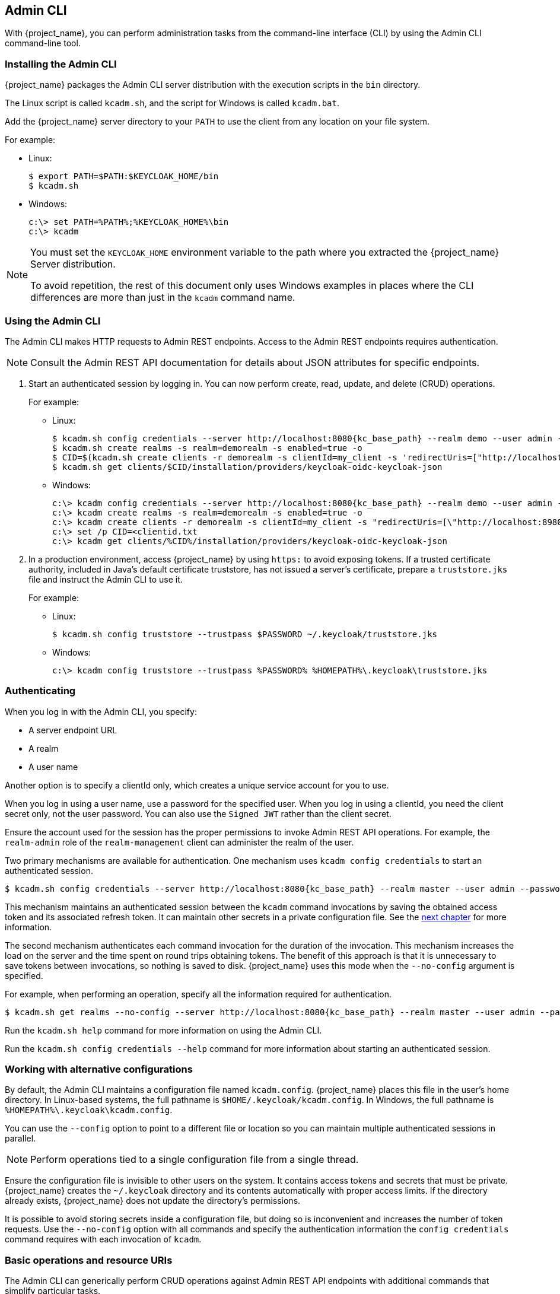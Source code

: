 
== Admin CLI

With {project_name}, you can perform administration tasks from the command-line interface (CLI) by using the Admin CLI command-line tool.

=== Installing the Admin CLI

{project_name} packages the Admin CLI server distribution with the execution scripts in the `bin` directory.

ifeval::[{project_product}==true]
The script is called `kcadm.sh`.
endif::[]

ifeval::[{project_product}!=true]
The Linux script is called `kcadm.sh`, and the script for Windows is called `kcadm.bat`.
endif::[]

Add the {project_name} server directory to your `PATH` to use the client from any location on your file system.

For example:

ifeval::[{project_product}!=true]
* Linux:
+
endif::[]
[options="nowrap"]
----
$ export PATH=$PATH:$KEYCLOAK_HOME/bin
$ kcadm.sh
----

ifeval::[{project_product}!=true]
* Windows:
+
[options="nowrap"]
----
c:\> set PATH=%PATH%;%KEYCLOAK_HOME%\bin
c:\> kcadm
----
endif::[]

[NOTE]
====
You must set the `KEYCLOAK_HOME` environment variable to the path where you extracted the {project_name} Server distribution.

ifeval::[{project_product}!=true]
To avoid repetition, the rest of this document only uses Windows examples in places where the CLI differences are more than just in the `kcadm` command name.
endif::[]
====


=== Using the Admin CLI

The Admin CLI makes HTTP requests to Admin REST endpoints. Access to the Admin REST endpoints requires authentication.

[NOTE]
====
Consult the Admin REST API documentation for details about JSON attributes for specific endpoints.
====

. Start an authenticated session by logging in. You can now perform create, read, update, and delete (CRUD) operations.
+
For example:
+
ifeval::[{project_product}!=true]
* Linux:
+
endif::[]
[options="nowrap",subs="attributes+"]
----
$ kcadm.sh config credentials --server http://localhost:8080{kc_base_path} --realm demo --user admin --client admin
$ kcadm.sh create realms -s realm=demorealm -s enabled=true -o
$ CID=$(kcadm.sh create clients -r demorealm -s clientId=my_client -s 'redirectUris=["http://localhost:8980/myapp/*"]' -i)
$ kcadm.sh get clients/$CID/installation/providers/keycloak-oidc-keycloak-json
----
ifeval::[{project_product}!=true]
+
* Windows:
+
[options="nowrap",subs="attributes+"]
----
c:\> kcadm config credentials --server http://localhost:8080{kc_base_path} --realm demo --user admin --client admin
c:\> kcadm create realms -s realm=demorealm -s enabled=true -o
c:\> kcadm create clients -r demorealm -s clientId=my_client -s "redirectUris=[\"http://localhost:8980/myapp/*\"]" -i > clientid.txt
c:\> set /p CID=<clientid.txt
c:\> kcadm get clients/%CID%/installation/providers/keycloak-oidc-keycloak-json
----
endif::[]

. In a production environment, access {project_name} by using `https:` to avoid exposing tokens. If a trusted certificate authority, included in Java's default certificate truststore, has not issued a server's certificate, prepare a `truststore.jks` file and instruct the Admin CLI to use it.
+
For example:
+
ifeval::[{project_product}!=true]
* Linux:
+
endif::[]
[options="nowrap"]
----
$ kcadm.sh config truststore --trustpass $PASSWORD ~/.keycloak/truststore.jks
----
ifeval::[{project_product}!=true]
+
* Windows:
+
[options="nowrap"]
----
c:\> kcadm config truststore --trustpass %PASSWORD% %HOMEPATH%\.keycloak\truststore.jks
----
endif::[]

=== Authenticating

When you log in with the Admin CLI, you specify:

* A server endpoint URL
* A realm
* A user name

Another option is to specify a clientId only, which creates a unique service account for you to use. 

When you log in using a user name, use a password for the specified user. When you log in using a clientId, you need the client secret only, not the user password. You can also use the `Signed JWT` rather than the client secret.

Ensure the account used for the session has the proper permissions to invoke Admin REST API operations. For example, the `realm-admin` role of the `realm-management` client can  administer the realm of the user.

Two primary mechanisms are available for authentication. One mechanism uses `kcadm config credentials` to start an authenticated session.

[options="nowrap",subs="attributes+"]
----
$ kcadm.sh config credentials --server http://localhost:8080{kc_base_path} --realm master --user admin --password admin
----

This mechanism maintains an authenticated session between the `kcadm` command invocations by saving the obtained access token and its associated refresh token. It can maintain other secrets in a private configuration file. See the <<_working_with_alternative_configurations, next chapter>> for more information.

The second mechanism authenticates each command invocation for the duration of the invocation. This mechanism increases the load on the server and the time spent on round trips obtaining tokens. The benefit of this approach is that it is unnecessary to save tokens between invocations, so nothing is saved to disk. {project_name} uses this mode when the `--no-config` argument is specified.

For example, when performing an operation, specify all the information required for authentication.
[options="nowrap",subs="attributes+"]
----
$ kcadm.sh get realms --no-config --server http://localhost:8080{kc_base_path} --realm master --user admin --password admin
----

Run the `kcadm.sh help` command for more information on using the Admin CLI.

Run the `kcadm.sh config credentials --help` command for more information about starting an authenticated session.


[[_working_with_alternative_configurations]]
=== Working with alternative configurations

By default, the Admin CLI maintains a configuration file named `kcadm.config`. {project_name} places this file in the user's home directory. 
In Linux-based systems, the full pathname is `$HOME/.keycloak/kcadm.config`.
ifeval::[{project_product}!=true]
In Windows, the full pathname is `%HOMEPATH%\.keycloak\kcadm.config`.
endif::[]

You can use the `--config` option to point to a different file or location so you can maintain multiple authenticated sessions in parallel.

[NOTE]
====
Perform operations tied to a single configuration file from a single thread.
====

Ensure the configuration file is invisible to other users on the system. It contains access tokens and secrets that must be private. {project_name} creates the `~/.keycloak` directory and its contents automatically with proper access limits. If the directory already exists, {project_name} does not update the directory's permissions.

It is possible to avoid storing secrets inside a configuration file, but doing so is inconvenient and increases the number of token requests. Use the `--no-config` option with all commands and specify the authentication information the `config credentials` command requires with each invocation of `kcadm`.

=== Basic operations and resource URIs

The Admin CLI can generically perform CRUD operations against Admin REST API endpoints with additional commands that simplify particular tasks.

The main usage pattern is listed here:
[options="nowrap"]
----
$ kcadm.sh create ENDPOINT [ARGUMENTS]
$ kcadm.sh get ENDPOINT [ARGUMENTS]
$ kcadm.sh update ENDPOINT [ARGUMENTS]
$ kcadm.sh delete ENDPOINT [ARGUMENTS]
----

The `create`, `get`, `update`, and `delete` commands map to the HTTP verbs `POST`, `GET`, `PUT`, and `DELETE`, respectively.
ENDPOINT is a target resource URI and can be absolute (starting with `http:` or `https:`) or relative, that {project_name} uses to compose absolute URLs in the following format:

[options="nowrap"]
----
SERVER_URI/admin/realms/REALM/ENDPOINT
----

For example, if you authenticate against the server http://localhost:8080{kc_base_path} and realm is `master`, using `users` as ENDPOINT creates the http://localhost:8080{kc_admins_path}/realms/master/users resource URL.

If you set ENDPOINT to `clients`, the effective resource URI is http://localhost:8080{kc_admins_path}/realms/master/clients.

{project_name} has a `realms` endpoint that is the container for realms. It resolves to:
[options="nowrap"]
----
SERVER_URI/admin/realms
----

{project_name} has a `serverinfo` endpoint. This endpoint is independent of realms.

When you authenticate as a user with realm-admin powers, you may need to perform commands on multiple realms. If so, specify the `-r` option to tell the CLI which realm the command is to execute against explicitly. Instead of using `REALM` as specified by the `--realm` option of `kcadm.sh config credentials`, the command uses `TARGET_REALM`.

[options="nowrap"]
----
SERVER_URI/admin/realms/TARGET_REALM/ENDPOINT
----

For example:
[options="nowrap",subs="attributes+"]
----
$ kcadm.sh config credentials --server http://localhost:8080{kc_base_path} --realm master --user admin --password admin
$ kcadm.sh create users -s username=testuser -s enabled=true -r demorealm
----

In this example, you start a session authenticated as the `admin` user in the `master` realm. You then perform a POST call against the resource URL `http://localhost:8080{kc_admins_path}/realms/demorealm/users`.

The `create` and `update` commands send a JSON body to the server. You can use `-f FILENAME` to read a pre-made document from a file. When you can use the `-f -` option, {project_name} reads the message body from the standard input. You can specify individual attributes and their values, as seen in the `create users` example. {project_name} composes the attributes into a JSON body and sends them to the server.

Several methods are available in {project_name} to update a resource using the `update` command. You can determine the current state of a resource and save it to a file, edit that file, and send it to the server for an update.

For example:
[options="nowraps"]
----
$ kcadm.sh get realms/demorealm > demorealm.json
$ vi demorealm.json
$ kcadm.sh update realms/demorealm -f demorealm.json
----

This method updates the resource on the server with the attributes in the sent JSON document.

Another method is to perform an on-the-fly update by using the `-s, --set` options to set new values.

For example:
[options="nowraps"]
----
$ kcadm.sh update realms/demorealm -s enabled=false
----

This method sets the `enabled` attribute to `false`.

By default, the `update` command performs a `get` and then merges the new attribute values with existing values. In some cases, the endpoint may support the `put` command but not the `get` command. You can use the `-n` option to perform a no-merge update, which performs a `put` command without first running a `get` command.


=== Realm operations

[discrete]
==== Creating a new realm

Use the `create` command on the `realms` endpoint to create a new enabled realm. Set the attributes to `realm` and `enabled`.
[options="nowrap"]
----
$ kcadm.sh create realms -s realm=demorealm -s enabled=true
----

{project_name} disables realms by default. You can use a realm immediately for authentication by enabling it.

A description for a new object can also be in JSON format.
[options="nowrap"]
----
$ kcadm.sh create realms -f demorealm.json
----

You can send a JSON document with realm attributes directly from a file or pipe the document to standard input.

For example:

ifeval::[{project_product}!=true]
* Linux:
+
endif::[]
[options="nowrap"]
----
$ kcadm.sh create realms -f - << EOF
{ "realm": "demorealm", "enabled": true }
EOF
----

ifeval::[{project_product}!=true]
* Windows:
+
[options="nowrap"]
----
c:\> echo { "realm": "demorealm", "enabled": true } | kcadm create realms -f -
----
endif::[]

[discrete]
==== Listing existing realms

This command returns a list of all realms.
[options="nowrap"]
----
$ kcadm.sh get realms
----

[NOTE]
====
{project_name} filters the list of realms on the server to return realms a user can see only.
====

The list of all realm attributes can be verbose, and most users are interested in a subset of attributes, such as the realm name and the enabled status of the realm. You can specify the attributes to return by using the `--fields` option.
[options="nowrap"]
----
$ kcadm.sh get realms --fields realm,enabled
----

You can display the result as comma-separated values.
[options="nowrap"]
----
$ kcadm.sh get realms --fields realm --format csv --noquotes
----

[discrete]
==== Getting a specific realm

Append a realm name to a collection URI to get an individual realm.
[options="nowrap"]
----
$ kcadm.sh get realms/master
----

[discrete]
==== Updating a realm

. Use the `-s` option to set new values for the attributes when you do not want to change all of the realm's attributes.
+
For example:
+
[options="nowrap"]
----
$ kcadm.sh update realms/demorealm -s enabled=false
----
. If you want to set all writable attributes to new values:

.. Run a `get` command.
.. Edit the current values in the JSON file.
.. Resubmit.
+
For example:
+
[options="nowrap"]
----
$ kcadm.sh get realms/demorealm > demorealm.json
$ vi demorealm.json
$ kcadm.sh update realms/demorealm -f demorealm.json
----

[discrete]
==== Deleting a realm

Run the following command to delete a realm:
[options="nowrap"]
----
$ kcadm.sh delete realms/demorealm
----

[discrete]
==== Turning on all login page options for the realm

Set the attributes that control specific capabilities to `true`.

For example:
[options="nowrap"]
----
$ kcadm.sh update realms/demorealm -s registrationAllowed=true -s registrationEmailAsUsername=true -s rememberMe=true -s verifyEmail=true -s resetPasswordAllowed=true -s editUsernameAllowed=true
----

[discrete]
==== Listing the realm keys

Use the `get` operation on the `keys` endpoint of the target realm.
[options="nowrap"]
----
$ kcadm.sh get keys -r demorealm
----

[discrete]
==== Generating new realm keys

. Get the ID of the target realm before adding a new RSA-generated key pair.
+
For example:
+
[options="nowrap"]
----
$ kcadm.sh get realms/demorealm --fields id --format csv --noquotes
----
. Add a new key provider with a higher priority than the existing providers as revealed by `kcadm.sh get keys -r demorealm`.
+
For example:
+
ifeval::[{project_product}!=true]
* Linux:
+
endif::[]
[options="nowrap"]
----
$ kcadm.sh create components -r demorealm -s name=rsa-generated -s providerId=rsa-generated -s providerType=org.keycloak.keys.KeyProvider -s parentId=959844c1-d149-41d7-8359-6aa527fca0b0 -s 'config.priority=["101"]' -s 'config.enabled=["true"]' -s 'config.active=["true"]' -s 'config.keySize=["2048"]'
----
ifeval::[{project_product}!=true]
* Windows:
+
[options="nowrap"]
----
c:\> kcadm create components -r demorealm -s name=rsa-generated -s providerId=rsa-generated -s providerType=org.keycloak.keys.KeyProvider -s parentId=959844c1-d149-41d7-8359-6aa527fca0b0 -s "config.priority=[\"101\"]" -s "config.enabled=[\"true\"]" -s "config.active=[\"true\"]" -s "config.keySize=[\"2048\"]"
----
endif::[]
. Set the `parentId` attribute to the value of the target realm's ID.
+
The newly added key is now the active key, as revealed by `kcadm.sh get keys -r demorealm`.

[discrete]
==== Adding new realm keys from a Java Key Store file

. Add a new key provider to add a new key pair pre-prepared as a JKS file.
+
For example, on:
+
ifeval::[{project_product}!=true]
* Linux:
+
endif::[]
[options="nowrap"]
----
$ kcadm.sh create components -r demorealm -s name=java-keystore -s providerId=java-keystore -s providerType=org.keycloak.keys.KeyProvider -s parentId=959844c1-d149-41d7-8359-6aa527fca0b0 -s 'config.priority=["101"]' -s 'config.enabled=["true"]' -s 'config.active=["true"]' -s 'config.keystore=["/opt/keycloak/keystore.jks"]' -s 'config.keystorePassword=["secret"]' -s 'config.keyPassword=["secret"]' -s 'config.keyAlias=["localhost"]'
----
ifeval::[{project_product}!=true]
* Windows:
+
[options="nowrap"]
----
c:\> kcadm create components -r demorealm -s name=java-keystore -s providerId=java-keystore -s providerType=org.keycloak.keys.KeyProvider -s parentId=959844c1-d149-41d7-8359-6aa527fca0b0 -s "config.priority=[\"101\"]" -s "config.enabled=[\"true\"]" -s "config.active=[\"true\"]" -s "config.keystore=[\"/opt/keycloak/keystore.jks\"]" -s "config.keystorePassword=[\"secret\"]" -s "config.keyPassword=[\"secret\"]" -s "config.keyAlias=[\"localhost\"]"
----
endif::[]
. Ensure you change the attribute values for `keystore`, `keystorePassword`, `keyPassword`, and `alias` to match your specific keystore.
. Set the `parentId` attribute to the value of the target realm's ID.

[discrete]
==== Making the key passive or disabling the key

. Identify the key you want to make passive.
+
[options="nowrap"]
----
$ kcadm.sh get keys -r demorealm
----
. Use the key's `providerId` attribute to construct an endpoint URI, such as `components/PROVIDER_ID`.
. Perform an `update`.
+
For example:
+
ifeval::[{project_product}!=true]
* Linux:
+
endif::[]
[options="nowrap"]
----
$ kcadm.sh update components/PROVIDER_ID -r demorealm -s 'config.active=["false"]'
----
ifeval::[{project_product}!=true]
* Windows:
+
[options="nowrap"]
----
c:\> kcadm update components/PROVIDER_ID -r demorealm -s "config.active=[\"false\"]"
----
endif::[]
+
You can update other key attributes:

* Set a new `enabled` value to disable the key, for example, `config.enabled=["false"]`.
* Set a new `priority` value to change the key's priority, for example, `config.priority=["110"]`.

[discrete]
==== Deleting an old key

. Ensure the key you are deleting is inactive and you have disabled it. This action is to prevent existing tokens held by applications and users from failing.
. Identify the key to delete.
+
[options="nowrap"]
----
$ kcadm.sh get keys -r demorealm
----
. Use the `providerId` of the key to perform the delete.
+
[options="nowrap"]
----
$ kcadm.sh delete components/PROVIDER_ID -r demorealm
----

[discrete]
==== Configuring event logging for a realm

Use the `update` command on the `events/config` endpoint.

The `eventsListeners` attribute contains a list of EventListenerProviderFactory IDs, specifying all event listeners that receive events. Attributes are available that control built-in event storage, so you can query past events using the Admin REST API. {project_name} has separate control over the logging of service calls (`eventsEnabled`) and the  auditing events triggered by the Admin Console or Admin REST API (`adminEventsEnabled`). You can set up the `eventsExpiration` event to expire to prevent your database from filling. {project_name} sets `eventsExpiration` to time-to-live expressed in seconds.

You can set up a built-in event listener that receives all events and logs the events through JBoss-logging. Using the `org.keycloak.events` logger, {project_name} logs error events as `WARN` and other events as `DEBUG`.

For example:

ifeval::[{project_product}!=true]
* Linux:
+
[options="nowrap"]
+
endif::[]
----
$ kcadm.sh update events/config -r demorealm -s 'eventsListeners=["jboss-logging"]'
----
ifeval::[{project_product}!=true]
* Windows:
+
[options="nowrap"]
----
c:\> kcadm update events/config -r demorealm -s "eventsListeners=[\"jboss-logging\"]"
----
endif::[]

For example:

You can turn on storage for all available ERROR events, not including auditing events, for two days so you can retrieve the events through Admin REST.

ifeval::[{project_product}!=true]
* Linux:
+
endif::[]
[options="nowrap"]
----
$ kcadm.sh update events/config -r demorealm -s eventsEnabled=true -s 'enabledEventTypes=["LOGIN_ERROR","REGISTER_ERROR","LOGOUT_ERROR","CODE_TO_TOKEN_ERROR","CLIENT_LOGIN_ERROR","FEDERATED_IDENTITY_LINK_ERROR","REMOVE_FEDERATED_IDENTITY_ERROR","UPDATE_EMAIL_ERROR","UPDATE_PROFILE_ERROR","UPDATE_PASSWORD_ERROR","UPDATE_TOTP_ERROR","VERIFY_EMAIL_ERROR","REMOVE_TOTP_ERROR","SEND_VERIFY_EMAIL_ERROR","SEND_RESET_PASSWORD_ERROR","SEND_IDENTITY_PROVIDER_LINK_ERROR","RESET_PASSWORD_ERROR","IDENTITY_PROVIDER_FIRST_LOGIN_ERROR","IDENTITY_PROVIDER_POST_LOGIN_ERROR","CUSTOM_REQUIRED_ACTION_ERROR","EXECUTE_ACTIONS_ERROR","CLIENT_REGISTER_ERROR","CLIENT_UPDATE_ERROR","CLIENT_DELETE_ERROR"]' -s eventsExpiration=172800
----
ifeval::[{project_product}!=true]
* Windows:
+
[options="nowrap"]
----
c:\> kcadm update events/config -r demorealm -s eventsEnabled=true -s "enabledEventTypes=[\"LOGIN_ERROR\",\"REGISTER_ERROR\",\"LOGOUT_ERROR\",\"CODE_TO_TOKEN_ERROR\",\"CLIENT_LOGIN_ERROR\",\"FEDERATED_IDENTITY_LINK_ERROR\",\"REMOVE_FEDERATED_IDENTITY_ERROR\",\"UPDATE_EMAIL_ERROR\",\"UPDATE_PROFILE_ERROR\",\"UPDATE_PASSWORD_ERROR\",\"UPDATE_TOTP_ERROR\",\"VERIFY_EMAIL_ERROR\",\"REMOVE_TOTP_ERROR\",\"SEND_VERIFY_EMAIL_ERROR\",\"SEND_RESET_PASSWORD_ERROR\",\"SEND_IDENTITY_PROVIDER_LINK_ERROR\",\"RESET_PASSWORD_ERROR\",\"IDENTITY_PROVIDER_FIRST_LOGIN_ERROR\",\"IDENTITY_PROVIDER_POST_LOGIN_ERROR\",\"CUSTOM_REQUIRED_ACTION_ERROR\",\"EXECUTE_ACTIONS_ERROR\",\"CLIENT_REGISTER_ERROR\",\"CLIENT_UPDATE_ERROR\",\"CLIENT_DELETE_ERROR\"]" -s eventsExpiration=172800
----
endif::[]

You can reset stored event types to *all available event types*. Setting the value to an empty list is the same as enumerating all.
[options="nowrap"]
----
$ kcadm.sh update events/config -r demorealm -s enabledEventTypes=[]
----

You can enable storage of auditing events.
[options="nowrap"]
----
$ kcadm.sh update events/config -r demorealm -s adminEventsEnabled=true -s adminEventsDetailsEnabled=true
----

You can get the last 100 events. The events are ordered from newest to oldest.
[options="nowrap"]
----
$ kcadm.sh get events --offset 0 --limit 100
----

You can delete all saved events.
[options="nowrap"]
----
$ kcadm delete events
----

[discrete]
==== Flushing the caches

. Use the `create` command with one of these endpoints to clear caches:
* `clear-realm-cache`
* `clear-user-cache`
* `clear-keys-cache`

. Set `realm` to the same value as the target realm.
+
For example:
+
[options="nowrap"]
----
$ kcadm.sh create clear-realm-cache -r demorealm -s realm=demorealm
$ kcadm.sh create clear-user-cache -r demorealm -s realm=demorealm
$ kcadm.sh create clear-keys-cache -r demorealm -s realm=demorealm
----

[discrete]
==== Importing a realm from exported .json file

. Use the `create` command on the `partialImport` endpoint.
. Set `ifResourceExists` to `FAIL`, `SKIP`, or `OVERWRITE`.
. Use `-f` to submit the exported realm `.json` file.
+
For example:
+
[options="nowrap"]
----
$ kcadm.sh create partialImport -r demorealm2 -s ifResourceExists=FAIL -o -f demorealm.json
----
+
If the realm does not yet exist, create it first.
+
For example:
+
[options="nowrap"]
----
$ kcadm.sh create realms -s realm=demorealm2 -s enabled=true
----


=== Role operations

[discrete]
==== Creating a realm role

Use the `roles` endpoint to create a realm role.

[options="nowrap"]
----
$ kcadm.sh create roles -r demorealm -s name=user -s 'description=Regular user with a limited set of permissions'
----

[discrete]
==== Creating a client role

. Identify the client.
. Use the `get` command to list the available clients.
+
[options="nowrap"]
----
$ kcadm.sh get clients -r demorealm --fields id,clientId
----
. Create a new role by using the `clientId` attribute to construct an endpoint URI, such as `clients/ID/roles`.
+
For example:
+
[options="nowrap"]
----
$ kcadm.sh create clients/a95b6af3-0bdc-4878-ae2e-6d61a4eca9a0/roles -r demorealm -s name=editor -s 'description=Editor can edit, and publish any article'
----

[discrete]
==== Listing realm roles

Use the `get` command on the `roles` endpoint to list existing realm roles.
[options="nowrap"]
----
$ kcadm.sh get roles -r demorealm
----

You can use the `get-roles` command also.
[options="nowrap"]
----
$ kcadm.sh get-roles -r demorealm
----

[discrete]
==== Listing client roles

{project_name} has a dedicated `get-roles` command to simplify the listing of realm and client roles. The command is an extension of the `get` command and behaves the same as the `get` command but with additional semantics for listing roles.

Use the `get-roles` command by passing it the clientId (`--cclientid`) option or the `id` (`--cid`) option to identify the client to list client roles.

For example:
[options="nowrap"]
----
$ kcadm.sh get-roles -r demorealm --cclientid realm-management
----

[discrete]
==== Getting a specific realm role

Use the `get` command and the role `name` to construct an endpoint URI for a specific realm role, `roles/ROLE_NAME`, where `user` is the existing role's name.

For example:
[options="nowrap"]
----
$ kcadm.sh get roles/user -r demorealm
----

You can use the `get-roles` command, passing it a role name (`--rolename` option) or ID (`--roleid` option).

For example:
[options="nowrap"]
----
$ kcadm.sh get-roles -r demorealm --rolename user
----

[discrete]
==== Getting a specific client role

Use the `get-roles` command, passing it the clientId attribute (`--cclientid` option) or ID attribute (`--cid` option) to identify the client, and pass the role name (`--rolename` option) or the role ID attribute (`--roleid`) to identify a specific client role.

For example:
[options="nowrap"]
----
$ kcadm.sh get-roles -r demorealm --cclientid realm-management --rolename manage-clients
----

[discrete]
==== Updating a realm role

Use the `update` command with the endpoint URI you used to get a specific realm role.

For example:
[options="nowrap"]
----
$ kcadm.sh update roles/user -r demorealm -s 'description=Role representing a regular user'
----

[discrete]
==== Updating a client role

Use the `update` command with the endpoint URI that you used to get a specific client role.

For example:
[options="nowrap"]
----
$ kcadm.sh update clients/a95b6af3-0bdc-4878-ae2e-6d61a4eca9a0/roles/editor -r demorealm -s 'description=User that can edit, and publish articles'
----

[discrete]
==== Deleting a realm role

Use the `delete` command with the endpoint URI that you used to get a specific realm role.

For example:
[options="nowrap"]
----
$ kcadm.sh delete roles/user -r demorealm
----

[discrete]
==== Deleting a client role

Use the `delete` command with the endpoint URI that you used to get a specific client role.

For example:
[options="nowrap"]
----
$ kcadm.sh delete clients/a95b6af3-0bdc-4878-ae2e-6d61a4eca9a0/roles/editor -r demorealm
----

[discrete]
==== Listing assigned, available, and effective realm roles for a composite role

Use the `get-roles` command to list assigned, available, and effective realm roles for a composite role.

. To list *assigned* realm roles for the composite role, specify the target composite role by name (`--rname` option) or ID (`--rid` option).
+
For example:
+
[options="nowrap"]
----
$ kcadm.sh get-roles -r demorealm --rname testrole
----
. Use the `--effective` option to list *effective* realm roles.
+
For example:
+
[options="nowrap"]
----
$ kcadm.sh get-roles -r demorealm --rname testrole --effective
----
. Use the `--available` option to list realm roles that you can add to the composite role.
+
For example:
+
[options="nowrap"]
----
$ kcadm.sh get-roles -r demorealm --rname testrole --available
----

[discrete]
==== Listing assigned, available, and effective client roles for a composite role

Use the `get-roles` command to list assigned, available, and effective client roles for a composite role.

. To list *assigned* client roles for the composite role, you can specify the target composite role by name (`--rname` option) or ID (`--rid` option) and client by the clientId attribute (`--cclientid` option) or ID (`--cid` option).
+
For example:
+
[options="nowrap"]
----
$ kcadm.sh get-roles -r demorealm --rname testrole --cclientid realm-management
----
. Use the `--effective` option to list *effective* realm roles.
+
For example:
+
[options="nowrap"]
----
$ kcadm.sh get-roles -r demorealm --rname testrole --cclientid realm-management --effective
----
. Use the `--available` option to list realm roles that you can add to the target composite role.
+
For example:
+
[options="nowrap"]
----
$ kcadm.sh get-roles -r demorealm --rname testrole --cclientid realm-management --available
----

[discrete]
==== Adding realm roles to a composite role

{project_name} provides an `add-roles` command for adding realm roles and client roles.

This example adds the `user` role to the composite role `testrole`.
[options="nowrap"]
----
$ kcadm.sh add-roles --rname testrole --rolename user -r demorealm
----

[discrete]
==== Removing realm roles from a composite role

{project_name} provides a `remove-roles` command for removing realm roles and client roles.

The following example removes the `user` role from the target composite role `testrole`.
[options="nowrap"]
----
$ kcadm.sh remove-roles --rname testrole --rolename user -r demorealm
----

[discrete]
==== Adding client roles to a realm role

{project_name} provides an `add-roles` command for adding realm roles and client roles.

The following example adds the roles defined on the client `realm-management`, `create-client`, and `view-users`, to the `testrole` composite role.
[options="nowrap"]
----
$ kcadm.sh add-roles -r demorealm --rname testrole --cclientid realm-management --rolename create-client --rolename view-users
----

[discrete]
==== Adding client roles to a client role

. Determine the ID of the composite client role by using the `get-roles` command.
+
For example:
+
[options="nowrap"]
----
$ kcadm.sh get-roles -r demorealm --cclientid test-client --rolename operations
----
. Assume that a client exists with a clientId attribute named `test-client`, a client role named `support`, and a client role named `operations` which becomes a composite role that has an ID of "fc400897-ef6a-4e8c-872b-1581b7fa8a71".
. Use the following example to add another role to the composite role.
+
[options="nowrap"]
----
$ kcadm.sh add-roles -r demorealm --cclientid test-client --rid fc400897-ef6a-4e8c-872b-1581b7fa8a71 --rolename support
----
. List the roles of a composite role by using the `get-roles --all` command.
+
For example:
+
[options="nowrap"]
----
$ kcadm.sh get-roles --rid fc400897-ef6a-4e8c-872b-1581b7fa8a71 --all
----

[discrete]
==== Removing client roles from a composite role

Use the `remove-roles` command to remove client roles from a composite role.

Use the following example to remove two roles defined on the client `realm-management`, the `create-client` role and the `view-users` role, from the `testrole` composite role.
[options="nowrap"]
----
$ kcadm.sh remove-roles -r demorealm --rname testrole --cclientid realm-management --rolename create-client --rolename view-users
----

[discrete]
==== Adding client roles to a group

Use the `add-roles` command to add realm roles and client roles.

The following example adds the roles defined on the client `realm-management`, `create-client` and `view-users`, to the `Group` group (`--gname` option). Alternatively, you can specify the group by ID (`--gid` option).

See <<_group_operations, Group operations>> for more information.
[options="nowrap"]
----
$ kcadm.sh add-roles -r demorealm --gname Group --cclientid realm-management --rolename create-client --rolename view-users
----

[discrete]
==== Removing client roles from a group

Use the `remove-roles` command to remove client roles from a group.

The following example removes two roles defined on the client `realm management`, `create-client` and `view-users`, from the `Group` group.

See <<_group_operations, Group operations>> for more information.
[options="nowrap"]
----
$ kcadm.sh remove-roles -r demorealm --gname Group --cclientid realm-management --rolename create-client --rolename view-users
----


=== Client operations

[discrete]
==== Creating a client

. Run the `create` command on a `clients` endpoint to create a new client.
+
For example:
+
[options="nowrap"]
----
$ kcadm.sh create clients -r demorealm -s clientId=myapp -s enabled=true
----
. Specify a secret if to set a secret for adapters to authenticate.
+
For example:
+
[options="nowrap"]
----
$ kcadm.sh create clients -r demorealm -s clientId=myapp -s enabled=true -s clientAuthenticatorType=client-secret -s secret=d0b8122f-8dfb-46b7-b68a-f5cc4e25d000
----

[discrete]
==== Listing clients

Use the `get` command on the `clients` endpoint to list clients.

This example filters the output to list only the `id` and `clientId` attributes:
[options="nowrap"]
----
$ kcadm.sh get clients -r demorealm --fields id,clientId
----

[discrete]
==== Getting a specific client

Use the client ID to construct an endpoint URI that targets a specific client, such as `clients/ID`.

For example:
[options="nowrap"]
----
$ kcadm.sh get clients/c7b8547f-e748-4333-95d0-410b76b3f4a3 -r demorealm
----

[discrete]
==== Getting the current secret for a specific client

Use the client ID to construct an endpoint URI, such as `clients/ID/client-secret`.

For example:
[options="nowrap"]
----
$ kcadm.sh get clients/$CID/client-secret
----

[discrete]
==== Generate a new secret for a specific client

Use the client ID to construct an endpoint URI, such as `clients/ID/client-secret`.

For example:
[options="nowrap"]
----
$ kcadm.sh create clients/$CID/client-secret
----

[discrete]
==== Updating the current secret for a specific client

Use the client ID to construct an endpoint URI, such as `clients/ID`.

For example:
[options="nowrap"]
----
$ kcadm.sh update clients/$CID -s "secret=newSecret"
----

[discrete]
==== Getting an adapter configuration file (keycloak.json) for a specific client

Use the client ID to construct an endpoint URI that targets a specific client, such as `clients/ID/installation/providers/keycloak-oidc-keycloak-json`.

For example:
[options="nowrap"]
----
$ kcadm.sh get clients/c7b8547f-e748-4333-95d0-410b76b3f4a3/installation/providers/keycloak-oidc-keycloak-json -r demorealm
----

[discrete]
==== Getting a WildFly subsystem adapter configuration for a specific client

Use the client ID to construct an endpoint URI that targets a specific client, such as `clients/ID/installation/providers/keycloak-oidc-jboss-subsystem`.

For example:
[options="nowrap"]
----
$ kcadm.sh get clients/c7b8547f-e748-4333-95d0-410b76b3f4a3/installation/providers/keycloak-oidc-jboss-subsystem -r demorealm
----

[discrete]
==== Getting a Docker-v2 example configuration for a specific client

Use the client ID to construct an endpoint URI that targets a specific client, such as `clients/ID/installation/providers/docker-v2-compose-yaml`.

The response is in `.zip` format.

For example:
[options="nowrap",subs="attributes+"]
----
$ kcadm.sh get http://localhost:8080{kc_admins_path}/realms/demorealm/clients/8f271c35-44e3-446f-8953-b0893810ebe7/installation/providers/docker-v2-compose-yaml -r demorealm > keycloak-docker-compose-yaml.zip
----

[discrete]
==== Updating a client

Use the `update` command with the same endpoint URI that you use to get a specific client.

For example:

ifeval::[{project_product}!=true]
* Linux:
+
endif::[]
[options="nowrap"]
----
$ kcadm.sh update clients/c7b8547f-e748-4333-95d0-410b76b3f4a3 -r demorealm -s enabled=false -s publicClient=true -s 'redirectUris=["http://localhost:8080/myapp/*"]' -s baseUrl=http://localhost:8080/myapp -s adminUrl=http://localhost:8080/myapp
----

ifeval::[{project_product}!=true]
* Windows:
+
[options="nowrap"]
----
c:\> kcadm update clients/c7b8547f-e748-4333-95d0-410b76b3f4a3 -r demorealm -s enabled=false -s publicClient=true -s "redirectUris=[\"http://localhost:8080/myapp/*\"]" -s baseUrl=http://localhost:8080/myapp -s adminUrl=http://localhost:8080/myapp
----
endif::[]

[discrete]
==== Deleting a client

Use the `delete` command with the same endpoint URI that you use to get a specific client.

For example:
[options="nowrap"]
----
$ kcadm.sh delete clients/c7b8547f-e748-4333-95d0-410b76b3f4a3 -r demorealm
----

[discrete]
==== Adding or removing roles for client's service account

A client's service account is a user account with username `service-account-CLIENT_ID`. You can perform the same user operations on this account as a regular account.


=== User operations

[discrete]
==== Creating a user

Run the `create` command on the `users` endpoint to create a new user.

For example:
[options="nowrap"]
----
$ kcadm.sh create users -r demorealm -s username=testuser -s enabled=true
----

[discrete]
==== Listing users

Use the `users` endpoint to list users. The target user must change their password the next time they log in.

For example:
[options="nowrap"]
----
$ kcadm.sh get users -r demorealm --offset 0 --limit 1000
----
You can filter users by `username`, `firstName`, `lastName`, or `email`.

For example:
[options="nowrap"]
----
$ kcadm.sh get users -r demorealm -q email=google.com
$ kcadm.sh get users -r demorealm -q username=testuser
----
[NOTE]
====
Filtering does not use exact matching. This example matches the value of the `username` attribute against the `\*testuser*` pattern.
====

You can filter across multiple attributes by specifying multiple `-q` options. {project_name} returns users that match the condition for all the attributes only.

[discrete]
==== Getting a specific user

Use the user ID to compose an endpoint URI, such as `users/USER_ID`.

For example:
[options="nowrap"]
----
$ kcadm.sh get users/0ba7a3fd-6fd8-48cd-a60b-2e8fd82d56e2 -r demorealm
----

[discrete]
==== Updating a user

Use the `update` command with the same endpoint URI that you use to get a specific user.

For example:

ifeval::[{project_product}!=true]
* Linux:
+
endif::[]
[options="nowrap"]
----
$ kcadm.sh update users/0ba7a3fd-6fd8-48cd-a60b-2e8fd82d56e2 -r demorealm -s 'requiredActions=["VERIFY_EMAIL","UPDATE_PROFILE","CONFIGURE_TOTP","UPDATE_PASSWORD"]'
----
ifeval::[{project_product}!=true]
* Windows:
+
[options="nowrap"]
----
c:\> kcadm update users/0ba7a3fd-6fd8-48cd-a60b-2e8fd82d56e2 -r demorealm -s "requiredActions=[\"VERIFY_EMAIL\",\"UPDATE_PROFILE\",\"CONFIGURE_TOTP\",\"UPDATE_PASSWORD\"]"
----
endif::[]

[discrete]
==== Deleting a user

Use the `delete` command with the same endpoint URI that you use to get a specific user.

For example:
[options="nowrap"]
----
$ kcadm.sh delete users/0ba7a3fd-6fd8-48cd-a60b-2e8fd82d56e2 -r demorealm
----

[discrete]
==== Resetting a user's password

Use the dedicated `set-password` command to reset a user's password.

For example:
[options="nowrap"]
----
$ kcadm.sh set-password -r demorealm --username testuser --new-password NEWPASSWORD --temporary
----
This command sets a temporary password for the user. The target user must change the password the next time they log in.

You can use `--userid` to specify the user by using the `id` attribute.

You can achieve the same result using the `update` command on an endpoint constructed from the one you used to get a specific user, such as `users/USER_ID/reset-password`.

For example:
[options="nowrap"]
----
$ kcadm.sh update users/0ba7a3fd-6fd8-48cd-a60b-2e8fd82d56e2/reset-password -r demorealm -s type=password -s value=NEWPASSWORD -s temporary=true -n
----
The `-n` parameter ensures that {project_name} performs the `PUT` command without performing a `GET` command before the `PUT` command. This is necessary because the `reset-password` endpoint does not support `GET`.

[discrete]
==== Listing assigned, available, and effective realm roles for a user

You can use a `get-roles` command to list assigned, available, and effective realm roles for a user.

.  Specify the target user by user name or ID to list the user's *assigned* realm roles.
+
For example:
+
[options="nowrap"]
----
$ kcadm.sh get-roles -r demorealm --uusername testuser
----
. Use the `--effective` option to list *effective* realm roles.
+
For example:
+
[options="nowrap"]
----
$ kcadm.sh get-roles -r demorealm --uusername testuser --effective
----
. Use the `--available` option to list realm roles that you can add to a user.
+
For example:
+
[options="nowrap"]
----
$ kcadm.sh get-roles -r demorealm --uusername testuser --available
----

[discrete]
==== Listing assigned, available, and effective client roles for a user

Use a `get-roles` command to list assigned, available, and effective client roles for a user.

. Specify the target user by user name (`--uusername` option) or ID (`--uid` option) and client by a clientId attribute (`--cclientid` option) or an ID (`--cid` option) to list *assigned* client roles for the user.
+
For example:
+
[options="nowrap"]
----
$ kcadm.sh get-roles -r demorealm --uusername testuser --cclientid realm-management
----
. Use the `--effective` option to list *effective* realm roles.
+
For example:
+
[options="nowrap"]
----
$ kcadm.sh get-roles -r demorealm --uusername testuser --cclientid realm-management --effective
----
. Use the `--available` option to list realm roles that you can add to a user.
+
For example:
+
[options="nowrap"]
----
$ kcadm.sh get-roles -r demorealm --uusername testuser --cclientid realm-management --available
----

[discrete]
==== Adding realm roles to a user

Use an `add-roles` command to add realm roles to a user.

Use the following example to add the `user` role to user `testuser`:
[options="nowrap"]
----
$ kcadm.sh add-roles --uusername testuser --rolename user -r demorealm
----

[discrete]
==== Removing realm roles from a user

Use a `remove-roles` command to remove realm roles from a user.

Use the following example to remove the `user` role from the user `testuser`:
[options="nowrap"]
----
$ kcadm.sh remove-roles --uusername testuser --rolename user -r demorealm
----

[discrete]
==== Adding client roles to a user

Use an `add-roles` command to add client roles to a user.

Use the following example to add two roles defined on the client `realm management`, the `create-client` role and the `view-users` role, to the user `testuser`.
[options="nowrap"]
----
$ kcadm.sh add-roles -r demorealm --uusername testuser --cclientid realm-management --rolename create-client --rolename view-users
----

[discrete]
==== Removing client roles from a user

Use a `remove-roles` command to remove client roles from a user.

Use the following example to remove two roles defined on the realm management client:
[options="nowrap"]
----
$ kcadm.sh remove-roles -r demorealm --uusername testuser --cclientid realm-management --rolename create-client --rolename view-users
----

[discrete]
==== Listing a user's sessions

. Identify the user's ID, 
. Use the ID to compose an endpoint URI, such as `users/ID/sessions`.
. Use the `get` command to retrieve a list of the user's sessions.
+
For example:
+
[options="nowrap"]
----
$kcadm get users/6da5ab89-3397-4205-afaa-e201ff638f9e/sessions
----

[discrete]
==== Logging out a user from a specific session

. Determine the session's ID as described earlier.
. Use the session's ID to compose an endpoint URI, such as `sessions/ID`.
. Use the `delete` command to invalidate the session.
+
For example:
+
[options="nowrap"]
----
$ kcadm.sh delete sessions/d0eaa7cc-8c5d-489d-811a-69d3c4ec84d1
----

[discrete]
==== Logging out a user from all sessions

Use the user's ID to construct an endpoint URI, such as `users/ID/logout`.

Use the `create` command to perform `POST` on that endpoint URI.

For example:
[options="nowrap"]
----
$ kcadm.sh create users/6da5ab89-3397-4205-afaa-e201ff638f9e/logout -r demorealm -s realm=demorealm -s user=6da5ab89-3397-4205-afaa-e201ff638f9e
----

[[_group_operations]]
=== Group operations

[discrete]
==== Creating a group

Use the `create` command on the `groups` endpoint to create a new group.

For example:
[options="nowrap"]
----
$ kcadm.sh create groups -r demorealm -s name=Group
----

[discrete]
==== Listing groups

Use the `get` command on the `groups` endpoint to list groups.

For example:
[options="nowrap"]
----
$ kcadm.sh get groups -r demorealm
----

[discrete]
==== Getting a specific group

Use the group's ID to construct an endpoint URI, such as `groups/GROUP_ID`.

For example:
[options="nowrap"]
----
$ kcadm.sh get groups/51204821-0580-46db-8f2d-27106c6b5ded -r demorealm
----

[discrete]
==== Updating a group

Use the `update` command with the same endpoint URI that you use to get a specific group.

For example:
[options="nowrap"]
----
$ kcadm.sh update groups/51204821-0580-46db-8f2d-27106c6b5ded -s 'attributes.email=["group@example.com"]' -r demorealm
----

[discrete]
==== Deleting a group

Use the `delete` command with the same endpoint URI that you use to get a specific group.

For example:
[options="nowrap"]
----
$ kcadm.sh delete groups/51204821-0580-46db-8f2d-27106c6b5ded -r demorealm
----

[discrete]
==== Creating a subgroup

Find the ID of the parent group by listing groups. Use that ID to construct an endpoint URI, such as `groups/GROUP_ID/children`.

For example:
[options="nowrap"]
----
$ kcadm.sh create groups/51204821-0580-46db-8f2d-27106c6b5ded/children -r demorealm -s name=SubGroup
----

[discrete]
==== Moving a group under another group

. Find the ID of an existing parent group and the ID of an existing child group.
. Use the parent group's ID to construct an endpoint URI, such as `groups/PARENT_GROUP_ID/children`.
. Run the `create` command on this endpoint and pass the child group's ID as a JSON body.

For example:
[options="nowrap"]
----
$ kcadm.sh create groups/51204821-0580-46db-8f2d-27106c6b5ded/children -r demorealm -s id=08d410c6-d585-4059-bb07-54dcb92c5094 -s name=SubGroup
----

[discrete]
==== Get groups for a specific user

Use a user's ID to determine a user's membership in groups to compose an endpoint URI, such as `users/USER_ID/groups`.

For example:
[options="nowrap"]
----
$ kcadm.sh get users/b544f379-5fc4-49e5-8a8d-5cfb71f46f53/groups -r demorealm
----

[discrete]
==== Adding a user to a group

Use the `update` command with an endpoint URI composed of a user's ID and a group's ID, such as `users/USER_ID/groups/GROUP_ID`, to add a user to a group.

For example:
[options="nowrap"]
----
$ kcadm.sh update users/b544f379-5fc4-49e5-8a8d-5cfb71f46f53/groups/ce01117a-7426-4670-a29a-5c118056fe20 -r demorealm -s realm=demorealm -s userId=b544f379-5fc4-49e5-8a8d-5cfb71f46f53 -s groupId=ce01117a-7426-4670-a29a-5c118056fe20 -n
----

[discrete]
==== Removing a user from a group

Use the `delete` command on the same endpoint URI you use for adding a user to a group, such as `users/USER_ID/groups/GROUP_ID`, to remove a user from a group.

For example:
[options="nowrap"]
----
$ kcadm.sh delete users/b544f379-5fc4-49e5-8a8d-5cfb71f46f53/groups/ce01117a-7426-4670-a29a-5c118056fe20 -r demorealm
----

[discrete]
==== Listing assigned, available, and effective realm roles for a group

Use a dedicated `get-roles` command to list assigned, available, and effective realm roles for a group.

. Specify the target group by name (`--gname` option), path (`--gpath` option), or ID (`--gid` option) to list *assigned* realm roles for the group.
+
For example:
+
[options="nowrap"]
----
$ kcadm.sh get-roles -r demorealm --gname Group
----
. Use the `--effective` option to list *effective* realm roles.
+
For example:
+
[options="nowrap"]
----
$ kcadm.sh get-roles -r demorealm --gname Group --effective
----
. Use the `--available` option to list realm roles that you can add to the group.
+
For example:
+
[options="nowrap"]
----
$ kcadm.sh get-roles -r demorealm --gname Group --available
----

[discrete]
==== Listing assigned, available, and effective client roles for a group

Use the `get-roles` command to list assigned, available, and effective client roles for a group.

. Specify the target group by name (`--gname` option) or ID (`--gid` option), 
. Specify the client by the clientId attribute (`--cclientid` option) or ID (`--id` option) to list *assigned* client roles for the user.
+
For example:
+
[options="nowrap"]
----
$ kcadm.sh get-roles -r demorealm --gname Group --cclientid realm-management
----
. Use the `--effective` option to list *effective* realm roles.
+
For example:
+
[options="nowrap"]
----
$ kcadm.sh get-roles -r demorealm --gname Group --cclientid realm-management --effective
----
. Use the `--available` option to list realm roles that you can still add to the group.
+
For example:
+
[options="nowrap"]
----
$ kcadm.sh get-roles -r demorealm --gname Group --cclientid realm-management --available
----


=== Identity provider operations

[discrete]
==== Listing available identity providers

Use the `serverinfo` endpoint to list available identity providers.

For example:
[options="nowrap"]
----
$ kcadm.sh get serverinfo -r demorealm --fields 'identityProviders(*)'
----

[NOTE]
====
{project_name} processes the `serverinfo` endpoint similarly to the `realms` endpoint. {project_name} does not resolve the endpoint relative to a target realm because it exists outside any specific realm.
====

[discrete]
==== Listing configured identity providers

Use the `identity-provider/instances` endpoint.

For example:
[options="nowrap"]
----
$ kcadm.sh get identity-provider/instances -r demorealm --fields alias,providerId,enabled
----

[discrete]
==== Getting a specific configured identity provider

Use the identity provider's `alias` attribute to construct an endpoint URI, such as `identity-provider/instances/ALIAS`, to get a specific identity provider.

For example:
[options="nowrap"]
----
$ kcadm.sh get identity-provider/instances/facebook -r demorealm
----

[discrete]
==== Removing a specific configured identity provider

Use the `delete` command with the same endpoint URI that you use to get a specific configured identity provider to remove a specific configured identity provider.

For example:
[options="nowrap"]
----
$ kcadm.sh delete identity-provider/instances/facebook -r demorealm
----

[discrete]
==== Configuring a Keycloak OpenID Connect identity provider

. Use `keycloak-oidc` as the `providerId` when you create a new identity provider instance.
. Provide the `config` attributes: `authorizationUrl`, `tokenUrl`, `clientId`, and `clientSecret`.
+
For example:
+
[options="nowrap",subs=+attributes]
----
$ kcadm.sh create identity-provider/instances -r demorealm -s alias=keycloak-oidc -s providerId=keycloak-oidc -s enabled=true -s 'config.useJwksUrl="true"' -s config.authorizationUrl=http://localhost:8180{kc_realms_path}/demorealm/protocol/openid-connect/auth -s config.tokenUrl=http://localhost:8180{kc_realms_path}/demorealm/protocol/openid-connect/token -s config.clientId=demo-oidc-provider -s config.clientSecret=secret
----

[discrete]
==== Configuring an OpenID Connect identity provider

Configure the generic OpenID Connect provider the same way you configure the Keycloak OpenID Connect provider, except you set the `providerId` attribute value to `oidc`.

[discrete]
==== Configuring a SAML 2 identity provider

. Use `saml` as the `providerId`.
. Provide the `config` attributes: `singleSignOnServiceUrl`, `nameIDPolicyFormat`, and `signatureAlgorithm`.

For example:
[options="nowrap",subs=+attributes]
----
$ kcadm.sh create identity-provider/instances -r demorealm -s alias=saml -s providerId=saml -s enabled=true -s 'config.useJwksUrl="true"' -s config.singleSignOnServiceUrl=http://localhost:8180{kc_realms_path}/saml-broker-realm/protocol/saml -s config.nameIDPolicyFormat=urn:oasis:names:tc:SAML:2.0:nameid-format:persistent -s config.signatureAlgorithm=RSA_SHA256
----

[discrete]
==== Configuring a Facebook identity provider

. Use `facebook` as the `providerId`.
. Provide the `config` attributes: `clientId` and `clientSecret`. You can find these attributes in the Facebook Developers application configuration page for your application. See the <<_facebook, Facebook identity broker>> page for more information.
+
For example:
+
[options="nowrap"]
----
$ kcadm.sh create identity-provider/instances -r demorealm -s alias=facebook -s providerId=facebook -s enabled=true  -s 'config.useJwksUrl="true"' -s config.clientId=FACEBOOK_CLIENT_ID -s config.clientSecret=FACEBOOK_CLIENT_SECRET
----

[discrete]
==== Configuring a Google identity provider

. Use `google` as the `providerId`.
. Provide the `config` attributes: `clientId` and `clientSecret`. You can find these attributes in the Google Developers application configuration page for your application. See the <<_google, Google identity broker>> page for more information.
+
For example:
+
[options="nowrap"]
----
$ kcadm.sh create identity-provider/instances -r demorealm -s alias=google -s providerId=google -s enabled=true  -s 'config.useJwksUrl="true"' -s config.clientId=GOOGLE_CLIENT_ID -s config.clientSecret=GOOGLE_CLIENT_SECRET
----

[discrete]
==== Configuring a Twitter identity provider

. Use `twitter` as the `providerId`.
. Provide the `config` attributes `clientId` and `clientSecret`. You can find these attributes in the Twitter Application Management application configuration page for your application. See the <<_twitter, Twitter identity broker>> page for more information.
+
For example:
+
[options="nowrap"]
----
$ kcadm.sh create identity-provider/instances -r demorealm -s alias=google -s providerId=google -s enabled=true  -s 'config.useJwksUrl="true"' -s config.clientId=TWITTER_API_KEY -s config.clientSecret=TWITTER_API_SECRET
----

[discrete]
==== Configuring a GitHub identity provider

. Use `github` as the `providerId`.
. Provide the `config` attributes `clientId` and `clientSecret`. You can find these attributes in the GitHub Developer Application Settings page for your application. See the <<_github, GitHub identity broker>> page for more information.
+
For example:
+
[options="nowrap"]
----
$ kcadm.sh create identity-provider/instances -r demorealm -s alias=github -s providerId=github -s enabled=true  -s 'config.useJwksUrl="true"' -s config.clientId=GITHUB_CLIENT_ID -s config.clientSecret=GITHUB_CLIENT_SECRET
----

[discrete]
==== Configuring a LinkedIn identity provider

. Use `linkedin` as the `providerId`.
. Provide the `config` attributes `clientId` and `clientSecret`. You can find these attributes in the LinkedIn Developer Console application page for your application. See the <<_linkedin, LinkedIn identity broker>> page for more information.
+
For example:
+
[options="nowrap"]
----
$ kcadm.sh create identity-provider/instances -r demorealm -s alias=linkedin -s providerId=linkedin -s enabled=true  -s 'config.useJwksUrl="true"' -s config.clientId=LINKEDIN_CLIENT_ID -s config.clientSecret=LINKEDIN_CLIENT_SECRET
----

[discrete]
==== Configuring a Microsoft Live identity provider

. Use `microsoft` as the `providerId`.
. Provide the `config` attributes `clientId` and `clientSecret`. You can find these attributes in the Microsoft Application Registration Portal page for your application. See the <<_microsoft, Microsoft identity broker>> page for more information.
+
For example:
+
[options="nowrap"]
----
$ kcadm.sh create identity-provider/instances -r demorealm -s alias=microsoft -s providerId=microsoft -s enabled=true  -s 'config.useJwksUrl="true"' -s config.clientId=MICROSOFT_APP_ID -s config.clientSecret=MICROSOFT_PASSWORD
----

[discrete]
==== Configuring a Stack Overflow identity provider

. Use `stackoverflow` command as the `providerId`.
. Provide the `config` attributes `clientId`, `clientSecret`, and `key`. You can find these attributes in the Stack Apps OAuth page for your application. See the <<_stackoverflow, Stack Overflow identity broker>> page for more information.
+
For example:
+
[options="nowrap"]
----
$ kcadm.sh create identity-provider/instances -r demorealm -s alias=stackoverflow -s providerId=stackoverflow -s enabled=true  -s 'config.useJwksUrl="true"' -s config.clientId=STACKAPPS_CLIENT_ID -s config.clientSecret=STACKAPPS_CLIENT_SECRET -s config.key=STACKAPPS_KEY
----


=== Storage provider operations

[discrete]
==== Configuring a Kerberos storage provider

. Use the `create` command against the `components` endpoint.
. Specify the realm id as a value of the `parentId` attribute.
. Specify `kerberos` as the value of the `providerId` attribute, and `org.keycloak.storage.UserStorageProvider` as the value of the `providerType` attribute.
. For example:
+
[options="nowrap"]
----
$ kcadm.sh create components -r demorealm -s parentId=demorealmId -s id=demokerberos -s name=demokerberos -s providerId=kerberos -s providerType=org.keycloak.storage.UserStorageProvider -s 'config.priority=["0"]' -s 'config.debug=["false"]' -s 'config.allowPasswordAuthentication=["true"]' -s 'config.editMode=["UNSYNCED"]' -s 'config.updateProfileFirstLogin=["true"]' -s 'config.allowKerberosAuthentication=["true"]' -s 'config.kerberosRealm=["KEYCLOAK.ORG"]' -s 'config.keyTab=["http.keytab"]' -s 'config.serverPrincipal=["HTTP/localhost@KEYCLOAK.ORG"]' -s 'config.cachePolicy=["DEFAULT"]'
----

[discrete]
==== Configuring an LDAP user storage provider

. Use the `create` command against the `components` endpoint.
. Specify `ldap` as the value of the `providerId` attribute, and `org.keycloak.storage.UserStorageProvider` as the value of the `providerType` attribute.
. Provide the realm ID as the value of the `parentId` attribute.
. Use the following example to create a Kerberos-integrated LDAP provider.
+
[options="nowrap"]
----
$ kcadm.sh create components -r demorealm -s name=kerberos-ldap-provider -s providerId=ldap -s providerType=org.keycloak.storage.UserStorageProvider -s parentId=3d9c572b-8f33-483f-98a6-8bb421667867  -s 'config.priority=["1"]' -s 'config.fullSyncPeriod=["-1"]' -s 'config.changedSyncPeriod=["-1"]' -s 'config.cachePolicy=["DEFAULT"]' -s config.evictionDay=[] -s config.evictionHour=[] -s config.evictionMinute=[] -s config.maxLifespan=[] -s 'config.batchSizeForSync=["1000"]' -s 'config.editMode=["WRITABLE"]' -s 'config.syncRegistrations=["false"]' -s 'config.vendor=["other"]' -s 'config.usernameLDAPAttribute=["uid"]' -s 'config.rdnLDAPAttribute=["uid"]' -s 'config.uuidLDAPAttribute=["entryUUID"]' -s 'config.userObjectClasses=["inetOrgPerson, organizationalPerson"]' -s 'config.connectionUrl=["ldap://localhost:10389"]'  -s 'config.usersDn=["ou=People,dc=keycloak,dc=org"]' -s 'config.authType=["simple"]' -s 'config.bindDn=["uid=admin,ou=system"]' -s 'config.bindCredential=["secret"]' -s 'config.searchScope=["1"]' -s 'config.useTruststoreSpi=["always"]' -s 'config.connectionPooling=["true"]' -s 'config.pagination=["true"]' -s 'config.allowKerberosAuthentication=["true"]' -s 'config.serverPrincipal=["HTTP/localhost@KEYCLOAK.ORG"]' -s 'config.keyTab=["http.keytab"]' -s 'config.kerberosRealm=["KEYCLOAK.ORG"]' -s 'config.debug=["true"]' -s 'config.useKerberosForPasswordAuthentication=["true"]'
----

[discrete]
==== Removing a user storage provider instance

. Use the storage provider instance's `id` attribute to compose an endpoint URI, such as `components/ID`.
. Run the `delete` command against this endpoint.
+
For example:
+
[options="nowrap"]
----
$ kcadm.sh delete components/3d9c572b-8f33-483f-98a6-8bb421667867 -r demorealm
----

[discrete]
==== Triggering synchronization of all users for a specific user storage provider

. Use the storage provider's `id` attribute to compose an endpoint URI, such as `user-storage/ID_OF_USER_STORAGE_INSTANCE/sync`.
. Add the `action=triggerFullSync` query parameter.
. Run the `create` command.
+
For example:
+
[options="nowrap"]
----
$ kcadm.sh create user-storage/b7c63d02-b62a-4fc1-977c-947d6a09e1ea/sync?action=triggerFullSync
----

[discrete]
==== Triggering synchronization of changed users for a specific user storage provider

. Use the storage provider's `id` attribute to compose an endpoint URI, such as `user-storage/ID_OF_USER_STORAGE_INSTANCE/sync`.
. Add the `action=triggerChangedUsersSync` query parameter.
. Run the `create` command.
+
For example:
+
[options="nowrap"]
----
$ kcadm.sh create user-storage/b7c63d02-b62a-4fc1-977c-947d6a09e1ea/sync?action=triggerChangedUsersSync
----

[discrete]
==== Test LDAP user storage connectivity

. Run the `get` command on the `testLDAPConnection` endpoint.
. Provide query parameters `bindCredential`, `bindDn`, `connectionUrl`, and `useTruststoreSpi`.
. Set the `action` query parameter to `testConnection`.
+
For example:
+
[options="nowrap"]
----
$ kcadm.sh create testLDAPConnection -s action=testConnection -s bindCredential=secret -s bindDn=uid=admin,ou=system -s connectionUrl=ldap://localhost:10389 -s useTruststoreSpi=always
----

[discrete]
==== Test LDAP user storage authentication

. Run the `get` command on the `testLDAPConnection` endpoint.
. Provide the query parameters `bindCredential`, `bindDn`, `connectionUrl`, and `useTruststoreSpi`.
. Set the `action` query parameter to `testAuthentication`.
+
For example:
+
[options="nowrap"]
----
$ kcadm.sh create testLDAPConnection -s action=testAuthentication -s bindCredential=secret -s bindDn=uid=admin,ou=system -s connectionUrl=ldap://localhost:10389 -s useTruststoreSpi=always
----


=== Adding mappers

[discrete]
==== Adding a hard-coded role LDAP mapper

. Run the `create` command on the `components` endpoint.
. Set the `providerType` attribute to `org.keycloak.storage.ldap.mappers.LDAPStorageMapper`.
. Set the `parentId` attribute to the ID of the LDAP provider instance.
. Set the `providerId` attribute to `hardcoded-ldap-role-mapper`. Ensure you provide a value of `role` configuration parameter.
+
For example:
+
[options="nowrap"]
----
$ kcadm.sh create components -r demorealm -s name=hardcoded-ldap-role-mapper -s providerId=hardcoded-ldap-role-mapper -s providerType=org.keycloak.storage.ldap.mappers.LDAPStorageMapper -s parentId=b7c63d02-b62a-4fc1-977c-947d6a09e1ea -s 'config.role=["realm-management.create-client"]'
----

[discrete]
==== Adding an MS Active Directory mapper

. Run the `create` command on the `components` endpoint.
. Set the `providerType` attribute to `org.keycloak.storage.ldap.mappers.LDAPStorageMapper`.
. Set the `parentId` attribute to the ID of the LDAP provider instance.
. Set the `providerId` attribute to `msad-user-account-control-mapper`.
+
For example:
+
[options="nowrap"]
----
$ kcadm.sh create components -r demorealm -s name=msad-user-account-control-mapper -s providerId=msad-user-account-control-mapper -s providerType=org.keycloak.storage.ldap.mappers.LDAPStorageMapper -s parentId=b7c63d02-b62a-4fc1-977c-947d6a09e1ea
----

[discrete]
==== Adding a user attribute LDAP mapper

. Run the `create` command on the `components` endpoint.
. Set the `providerType` attribute to `org.keycloak.storage.ldap.mappers.LDAPStorageMapper`.
. Set the `parentId` attribute to the ID of the LDAP provider instance.
. Set the `providerId` attribute to `user-attribute-ldap-mapper`.
+
For example:
+
[options="nowrap"]
----
$ kcadm.sh create components -r demorealm -s name=user-attribute-ldap-mapper -s providerId=user-attribute-ldap-mapper -s providerType=org.keycloak.storage.ldap.mappers.LDAPStorageMapper -s parentId=b7c63d02-b62a-4fc1-977c-947d6a09e1ea -s 'config."user.model.attribute"=["email"]' -s 'config."ldap.attribute"=["mail"]' -s 'config."read.only"=["false"]' -s 'config."always.read.value.from.ldap"=["false"]' -s 'config."is.mandatory.in.ldap"=["false"]'
----

[discrete]
==== Adding a group LDAP mapper

. Run the `create` command on the `components` endpoint.
. Set the `providerType` attribute to `org.keycloak.storage.ldap.mappers.LDAPStorageMapper`.
. Set the `parentId` attribute to the ID of the LDAP provider instance.
. Set the `providerId` attribute to `group-ldap-mapper`.
+
For example:
+
[options="nowrap"]
----
$ kcadm.sh create components -r demorealm -s name=group-ldap-mapper -s providerId=group-ldap-mapper -s providerType=org.keycloak.storage.ldap.mappers.LDAPStorageMapper -s parentId=b7c63d02-b62a-4fc1-977c-947d6a09e1ea -s 'config."groups.dn"=[]' -s 'config."group.name.ldap.attribute"=["cn"]' -s 'config."group.object.classes"=["groupOfNames"]' -s 'config."preserve.group.inheritance"=["true"]' -s 'config."membership.ldap.attribute"=["member"]' -s 'config."membership.attribute.type"=["DN"]' -s 'config."groups.ldap.filter"=[]' -s 'config.mode=["LDAP_ONLY"]' -s 'config."user.roles.retrieve.strategy"=["LOAD_GROUPS_BY_MEMBER_ATTRIBUTE"]' -s 'config."mapped.group.attributes"=["admins-group"]' -s 'config."drop.non.existing.groups.during.sync"=["false"]' -s 'config.roles=["admins"]' -s 'config.groups=["admins-group"]' -s 'config.group=[]' -s 'config.preserve=["true"]' -s 'config.membership=["member"]'
----

[discrete]
==== Adding a full name LDAP mapper

. Run the `create` command on the `components` endpoint.
. Set the `providerType` attribute to `org.keycloak.storage.ldap.mappers.LDAPStorageMapper`.
. Set the `parentId` attribute to the ID of the LDAP provider instance.
. Set the `providerId` attribute to `full-name-ldap-mapper`.
+
For example:
+
[options="nowrap"]
----
$ kcadm.sh create components -r demorealm -s name=full-name-ldap-mapper -s providerId=full-name-ldap-mapper -s providerType=org.keycloak.storage.ldap.mappers.LDAPStorageMapper -s parentId=b7c63d02-b62a-4fc1-977c-947d6a09e1ea -s 'config."ldap.full.name.attribute"=["cn"]' -s 'config."read.only"=["false"]' -s 'config."write.only"=["true"]'
----


=== Authentication operations

[discrete]
==== Setting a password policy

. Set the realm's `passwordPolicy` attribute to an enumeration expression that includes the specific policy provider ID and optional configuration.
. Use the following example to set a password policy to default values. The default values include:

* 27,500 hashing iterations
* at least one special character
* at least one uppercase character
* at least one digit character
* not be equal to a user's `username`
* be at least eight characters long
+
[options="nowrap"]
----
$ kcadm.sh update realms/demorealm -s 'passwordPolicy="hashIterations and specialChars and upperCase and digits and notUsername and length"'
----
. To use values different from defaults, pass the configuration in brackets.
. Use the following example to set a password policy to:

* 25,000 hash iterations
* at least two special characters
* at least two uppercase characters
* at least two lowercase characters
* at least two digits
* be at least nine characters long
* not be equal to a user's `username`
* not repeat for at least four changes back
+
[options="nowrap"]
----
$ kcadm.sh update realms/demorealm -s 'passwordPolicy="hashIterations(25000) and specialChars(2) and upperCase(2) and lowerCase(2) and digits(2) and length(9) and notUsername and passwordHistory(4)"'
----

[discrete]
==== Obtaining the current password policy

You can get the current realm configuration by filtering all output except for the `passwordPolicy` attribute.

For example, display `passwordPolicy` for `demorealm`.
[options="nowrap"]
----
$ kcadm.sh get realms/demorealm --fields passwordPolicy
----

[discrete]
==== Listing authentication flows

Run the `get` command on the `authentication/flows` endpoint.

For example:
[options="nowrap"]
----
$ kcadm.sh get authentication/flows -r demorealm
----

[discrete]
==== Getting a specific authentication flow

Run the `get` command on the `authentication/flows/FLOW_ID` endpoint.

For example:
[options="nowrap"]
----
$ kcadm.sh get authentication/flows/febfd772-e1a1-42fb-b8ae-00c0566fafb8 -r demorealm
----

[discrete]
==== Listing executions for a flow

Run the `get` command on the `authentication/flows/FLOW_ALIAS/executions` endpoint.

For example:
[options="nowrap"]
----
$ kcadm.sh get authentication/flows/Copy%20of%20browser/executions -r demorealm
----


[discrete]
==== Adding configuration to an execution

. Get execution for a flow.
. Note the ID of the flow.
. Run the `create` command on the `authentication/executions/{executionId}/config` endpoint.

For example:
[options="nowrap"]
----
$ kcadm create "authentication/executions/a3147129-c402-4760-86d9-3f2345e401c7/config" -r examplerealm -b '{"config":{"x509-cert-auth.mapping-source-selection":"Match SubjectDN using regular expression","x509-cert-auth.regular-expression":"(.*?)(?:$)","x509-cert-auth.mapper-selection":"Custom Attribute Mapper","x509-cert-auth.mapper-selection.user-attribute-name":"usercertificate","x509-cert-auth.crl-checking-enabled":"","x509-cert-auth.crldp-checking-enabled":false,"x509-cert-auth.crl-relative-path":"crl.pem","x509-cert-auth.ocsp-checking-enabled":"","x509-cert-auth.ocsp-responder-uri":"","x509-cert-auth.keyusage":"","x509-cert-auth.extendedkeyusage":"","x509-cert-auth.confirmation-page-disallowed":""},"alias":"my_otp_config"}'
----


[discrete]
==== Getting configuration for an execution

. Get execution for a flow.
. Note its `authenticationConfig` attribute, which contains the config ID.
. Run the `get` command on the `authentication/config/ID` endpoint.

For example:
[options="nowrap"]
----
$ kcadm get "authentication/config/dd91611a-d25c-421a-87e2-227c18421833" -r examplerealm
----


[discrete]
==== Updating configuration for an execution

. Get the execution for the flow.
. Get the flow's `authenticationConfig` attribute. 
. Note the config ID from the attribute.
. Run the `update` command on the `authentication/config/ID` endpoint.

For example:
[options="nowrap"]
----
$ kcadm update "authentication/config/dd91611a-d25c-421a-87e2-227c18421833" -r examplerealm -b '{"id":"dd91611a-d25c-421a-87e2-227c18421833","alias":"my_otp_config","config":{"x509-cert-auth.extendedkeyusage":"","x509-cert-auth.mapper-selection.user-attribute-name":"usercertificate","x509-cert-auth.ocsp-responder-uri":"","x509-cert-auth.regular-expression":"(.*?)(?:$)","x509-cert-auth.crl-checking-enabled":"true","x509-cert-auth.confirmation-page-disallowed":"","x509-cert-auth.keyusage":"","x509-cert-auth.mapper-selection":"Custom Attribute Mapper","x509-cert-auth.crl-relative-path":"crl.pem","x509-cert-auth.crldp-checking-enabled":"false","x509-cert-auth.mapping-source-selection":"Match SubjectDN using regular expression","x509-cert-auth.ocsp-checking-enabled":""}}'
----


[discrete]
==== Deleting configuration for an execution

. Get execution for a flow.
. Get the flows `authenticationConfig` attribute.
. Note the config ID from the attribute.
. Run the `delete` command on the `authentication/config/ID` endpoint.

For example:
[options="nowrap"]
----
$ kcadm delete "authentication/config/dd91611a-d25c-421a-87e2-227c18421833" -r examplerealm
----
